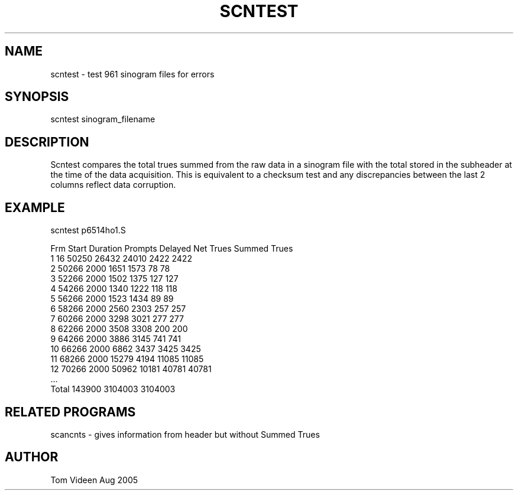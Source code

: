 .TH SCNTEST 1 "29-Aug-2005" "Neuroimaging Lab"
.SH NAME
scntest - test 961 sinogram files for errors

.SH SYNOPSIS
scntest sinogram_filename

.SH DESCRIPTION
Scntest compares the total trues summed from the raw data in a sinogram
file with the total stored in the subheader at the time of the data acquisition.
This is equivalent to a checksum test
and any discrepancies between the last 2 columns reflect data corruption. 


.SH EXAMPLE
.nf
scntest p6514ho1.S

Frm     Start  Duration    Prompts    Delayed  Net Trues  Summed Trues
  1        16     50250      26432      24010       2422       2422
  2     50266      2000       1651       1573         78         78
  3     52266      2000       1502       1375        127        127
  4     54266      2000       1340       1222        118        118
  5     56266      2000       1523       1434         89         89
  6     58266      2000       2560       2303        257        257
  7     60266      2000       3298       3021        277        277
  8     62266      2000       3508       3308        200        200
  9     64266      2000       3886       3145        741        741
 10     66266      2000       6862       3437       3425       3425
 11     68266      2000      15279       4194      11085      11085
 12     70266      2000      50962      10181      40781      40781
 ...
Total            143900                          3104003    3104003

.SH RELATED PROGRAMS
scancnts - gives information from header but without Summed Trues

.SH AUTHOR
Tom Videen Aug 2005

